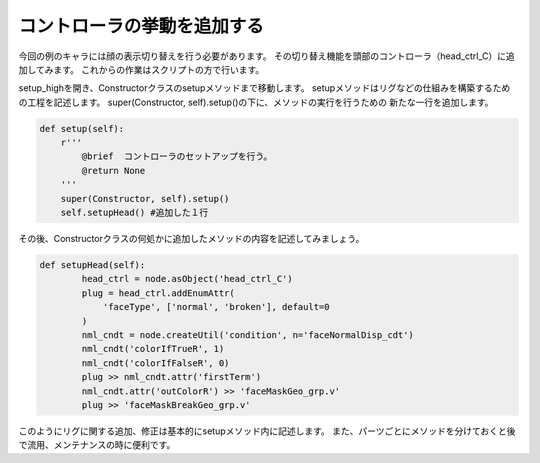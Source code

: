コントローラの挙動を追加する
=======================================

今回の例のキャラには顔の表示切り替えを行う必要があります。
その切り替え機能を頭部のコントローラ（head_ctrl_C）に追加してみます。
これからの作業はスクリプトの方で行います。


setup_highを開き、Constructorクラスのsetupメソッドまで移動します。
setupメソッドはリグなどの仕組みを構築するための工程を記述します。
super(Constructor, self).setup()の下に、メソッドの実行を行うための
新たな一行を追加します。


.. code-block:: python

    def setup(self):
        r'''
            @brief  コントローラのセットアップを行う。
            @return None
        '''
        super(Constructor, self).setup()
        self.setupHead() #追加した１行

その後、Constructorクラスの何処かに追加したメソッドの内容を記述してみましょう。


.. code-block:: python

    def setupHead(self):
            head_ctrl = node.asObject('head_ctrl_C')
            plug = head_ctrl.addEnumAttr(
                'faceType', ['normal', 'broken'], default=0
            )
            nml_cndt = node.createUtil('condition', n='faceNormalDisp_cdt')
            nml_cndt('colorIfTrueR', 1)
            nml_cndt('colorIfFalseR', 0)
            plug >> nml_cndt.attr('firstTerm')
            nml_cndt.attr('outColorR') >> 'faceMaskGeo_grp.v'
            plug >> 'faceMaskBreakGeo_grp.v'


このようにリグに関する追加、修正は基本的にsetupメソッド内に記述します。
また、パーツごとにメソッドを分けておくと後で流用、メンテナンスの時に便利です。

